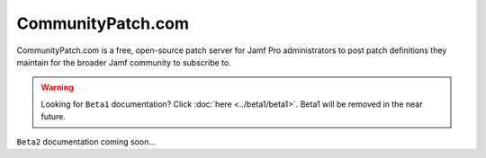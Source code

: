 CommunityPatch.com
==================

CommunityPatch.com is a free, open-source patch server for Jamf Pro
administrators to post patch definitions they maintain for the broader Jamf
community to subscribe to.

.. warning::

   Looking for ``Beta1`` documentation? Click :doc:`here <../beta1/beta1>`.
   Beta1 will be removed in the near future.


``Beta2`` documentation coming soon...
